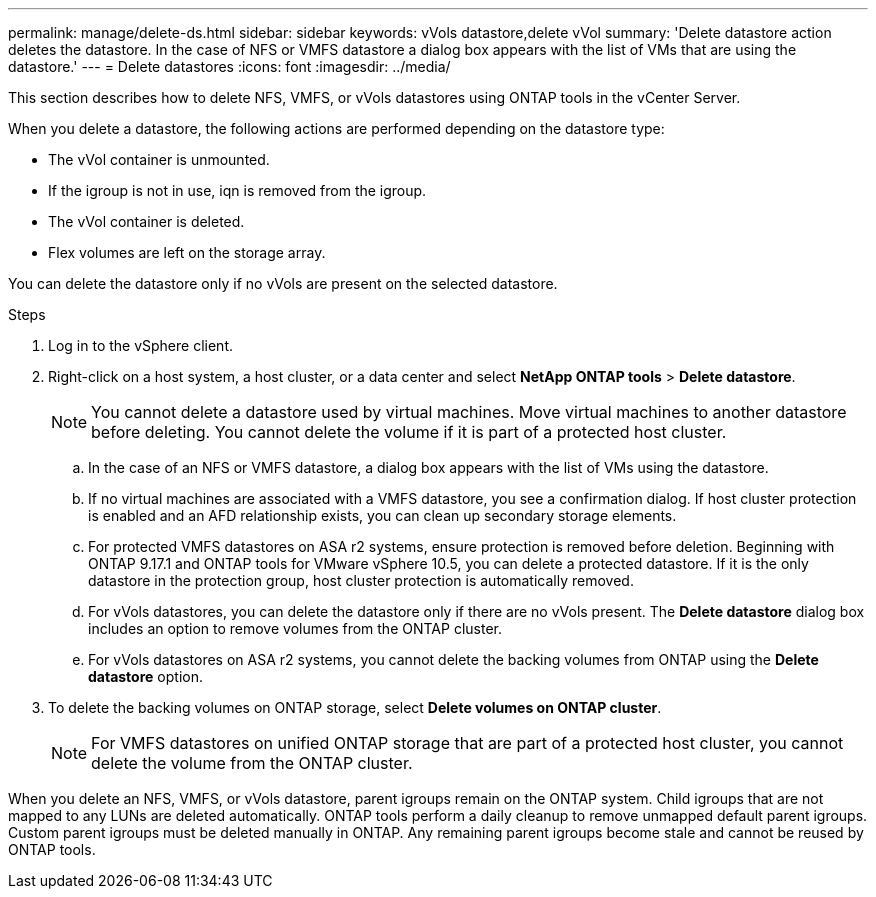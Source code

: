 ---
permalink: manage/delete-ds.html
sidebar: sidebar
keywords: vVols datastore,delete vVol
summary: 'Delete datastore action deletes the datastore. In the case of NFS or VMFS datastore a dialog box appears with the list of VMs that are using the datastore.'
---
= Delete datastores
:icons: font
:imagesdir: ../media/

[.lead]
This section describes how to delete NFS, VMFS, or vVols datastores using ONTAP tools in the vCenter Server.

When you delete a datastore, the following actions are performed depending on the datastore type:

* The vVol container is unmounted.
* If the igroup is not in use, iqn is removed from the igroup.
* The vVol container is deleted.
* Flex volumes are left on the storage array. 

You can delete the datastore only if no vVols are present on the selected datastore.

.Steps

. Log in to the vSphere client.
. Right-click on a host system, a host cluster, or a data center and select *NetApp ONTAP tools* > *Delete datastore*.
+
[NOTE]
You cannot delete a datastore used by virtual machines. Move virtual machines to another datastore before deleting. You cannot delete the volume if it is part of a protected host cluster.

.. In the case of an NFS or VMFS datastore, a dialog box appears with the list of VMs using the datastore.
.. If no virtual machines are associated with a VMFS datastore, you see a confirmation dialog. If host cluster protection is enabled and an AFD relationship exists, you can clean up secondary storage elements.
// 10.5 updates for Hierarchical CG feature
.. For protected VMFS datastores on ASA r2 systems, ensure protection is removed before deletion. Beginning with ONTAP 9.17.1 and ONTAP tools for VMware vSphere 10.5, you can delete a protected datastore. If it is the only datastore in the protection group, host cluster protection is automatically removed.
// 10.3 updates for ASA r2
.. For vVols datastores, you can delete the datastore only if there are no vVols present. The *Delete datastore* dialog box includes an option to remove volumes from the ONTAP cluster.
.. For vVols datastores on ASA r2 systems, you cannot delete the backing volumes from ONTAP using the *Delete datastore* option.
. To delete the backing volumes on ONTAP storage, select *Delete volumes on ONTAP cluster*.
+
[NOTE]
For VMFS datastores on unified ONTAP storage that are part of a protected host cluster, you cannot delete the volume from the ONTAP cluster.

When you delete an NFS, VMFS, or vVols datastore, parent igroups remain on the ONTAP system. Child igroups that are not mapped to any LUNs are deleted automatically. ONTAP tools perform a daily cleanup to remove unmapped default parent igroups. Custom parent igroups must be deleted manually in ONTAP. Any remaining parent igroups become stale and cannot be reused by ONTAP tools.
// update this para for OTVDOC-321 - jani
